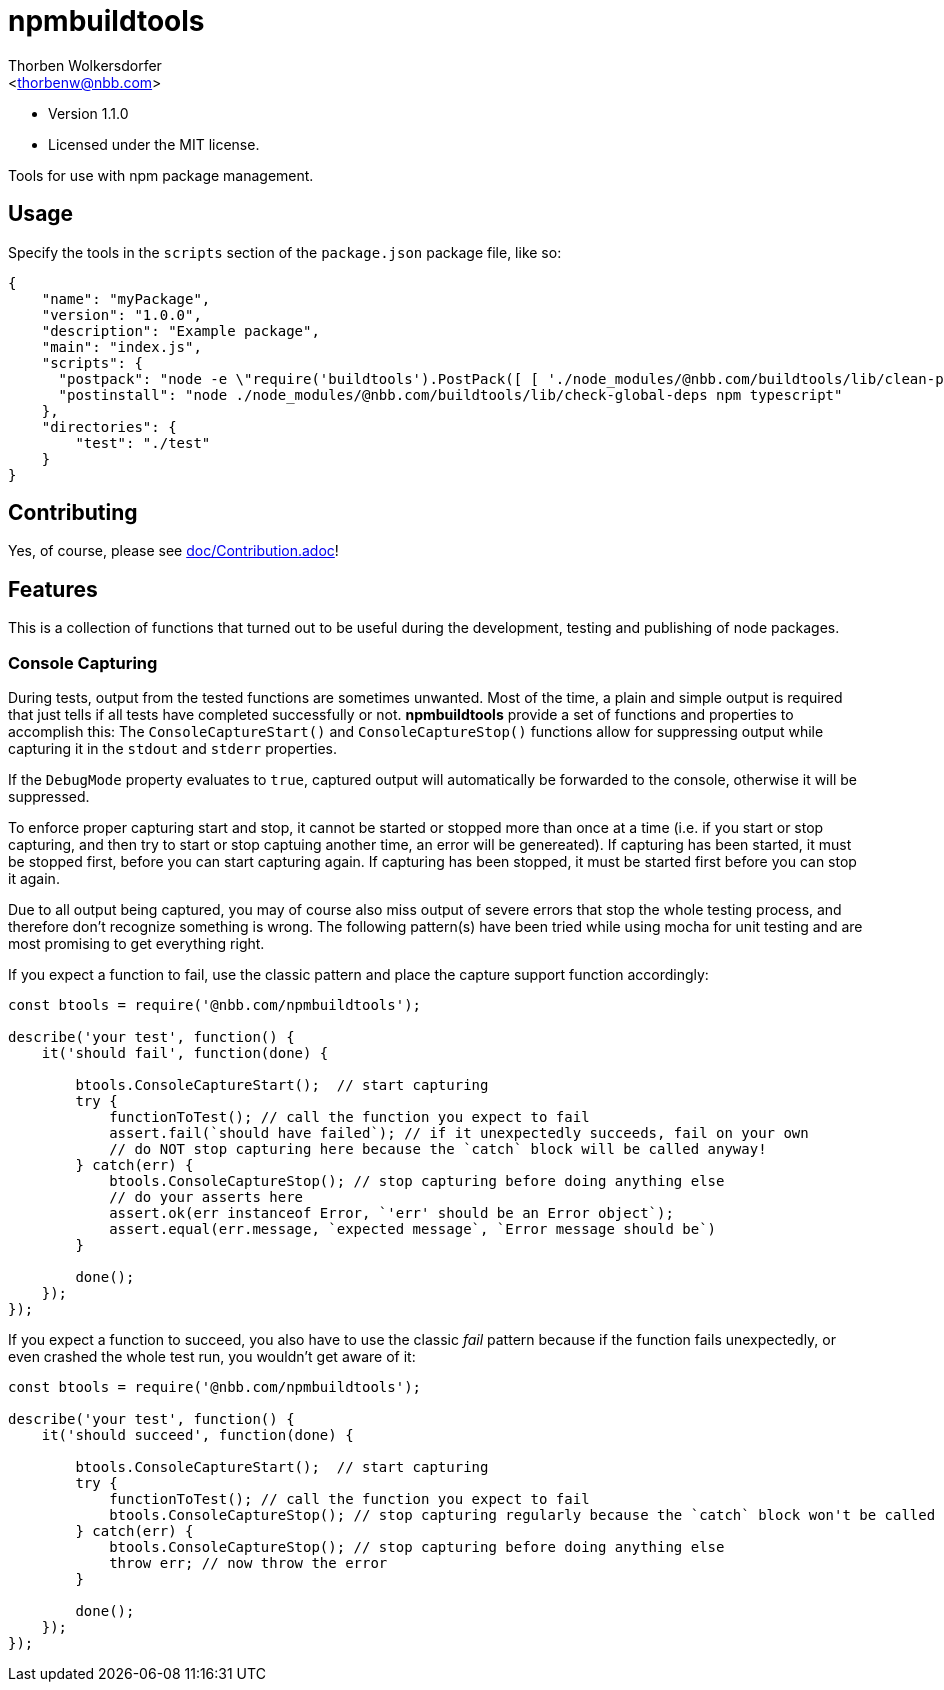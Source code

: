 npmbuildtools
=============
:Author: Thorben Wolkersdorfer
:Email: <thorbenw@nbb.com>
:AuthorUrl: https://www.notebooksbilliger.de/
:Date: 2020-03-09
:Revision: 1.1.0
:License: MIT

- Version {revision}
- Licensed under the {license} license.

Tools for use with npm package management.

Usage
-----
Specify the tools in the `scripts` section of the `package.json` package file, like so:
[source,json]
----
{
    "name": "myPackage",
    "version": "1.0.0",
    "description": "Example package",
    "main": "index.js",
    "scripts": {
      "postpack": "node -e \"require('buildtools').PostPack([ [ './node_modules/@nbb.com/buildtools/lib/clean-package-elements', 'scripts.postpack', 'directories.test' ] ])\"",
      "postinstall": "node ./node_modules/@nbb.com/buildtools/lib/check-global-deps npm typescript"
    },
    "directories": {
        "test": "./test"
    }
}
----

Contributing
------------
Yes, of course, please see link:doc/Contribution.adoc[]!

Features
--------
This is a collection of functions that turned out to be useful during the development, testing and publishing of node packages.

Console Capturing
~~~~~~~~~~~~~~~~~
During tests, output from the tested functions are sometimes unwanted. Most of the time, a plain and simple
output is required that just tells if all tests have completed successfully or not. *npmbuildtools* provide a
set of functions and properties to accomplish this: The `ConsoleCaptureStart()` and `ConsoleCaptureStop()`
functions allow for suppressing output while capturing it in the `stdout` and `stderr` properties.

If the `DebugMode` property evaluates to `true`, captured output will automatically be forwarded to the console, otherwise it will be suppressed.

To enforce proper capturing start and stop, it cannot be started or stopped more than once at a time (i.e.
if you start or stop capturing, and then try to start or stop captuing another time, an error will be genereated). If capturing has been started, it must be stopped first, before you can start capturing again.
If capturing has been stopped, it must be started first before you can stop it again.

Due to all output being captured, you may of course also miss output of severe errors that stop the whole
testing process, and therefore don't recognize something is wrong. The following pattern(s) have been tried
while using mocha for unit testing and are most promising to get everything right.

If you expect a function to fail, use the classic pattern and place the capture support function accordingly:
[source,javascript]
----
const btools = require('@nbb.com/npmbuildtools');

describe('your test', function() {
    it('should fail', function(done) {

        btools.ConsoleCaptureStart();  // start capturing
        try {
            functionToTest(); // call the function you expect to fail
            assert.fail(`should have failed`); // if it unexpectedly succeeds, fail on your own
            // do NOT stop capturing here because the `catch` block will be called anyway!
        } catch(err) {
            btools.ConsoleCaptureStop(); // stop capturing before doing anything else
            // do your asserts here
            assert.ok(err instanceof Error, `'err' should be an Error object`);
            assert.equal(err.message, `expected message`, `Error message should be`)
        }

        done();
    });
});
----

If you expect a function to succeed, you also have to use the classic 'fail' pattern because if the function
fails unexpectedly, or even crashed the whole test run, you wouldn't get aware of it:
[source,javascript]
----
const btools = require('@nbb.com/npmbuildtools');

describe('your test', function() {
    it('should succeed', function(done) {

        btools.ConsoleCaptureStart();  // start capturing
        try {
            functionToTest(); // call the function you expect to fail
            btools.ConsoleCaptureStop(); // stop capturing regularly because the `catch` block won't be called
        } catch(err) {
            btools.ConsoleCaptureStop(); // stop capturing before doing anything else
            throw err; // now throw the error
        }

        done();
    });
});
----

